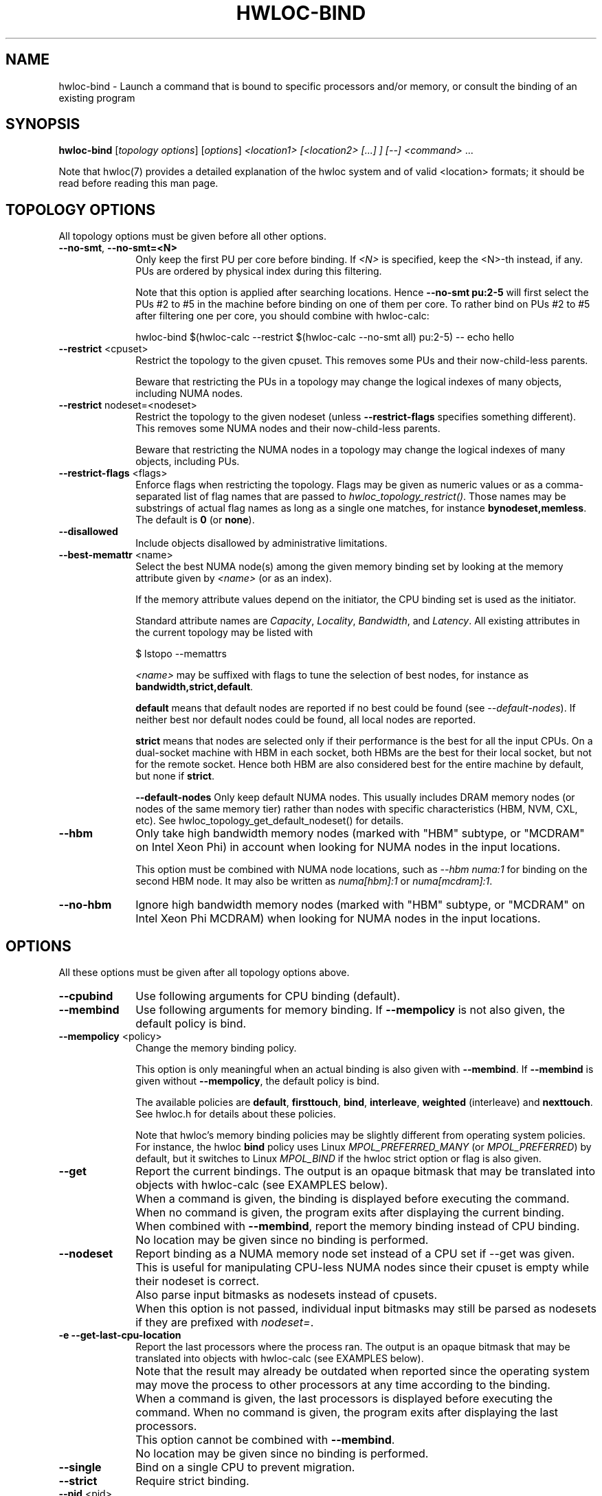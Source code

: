 .\" -*- nroff -*-
.\" Copyright © 2009-2025 Inria.  All rights reserved.
.\" Copyright © 2010 Université of Bordeaux
.\" Copyright © 2009-2020 Cisco Systems, Inc.  All rights reserved.
.\" See COPYING in top-level directory.
.TH HWLOC-BIND "1" "May 12, 2025" "2.12.1" "hwloc"
.SH NAME
hwloc-bind \- Launch a command that is bound to specific processors
and/or memory, or consult the binding of an existing program
.
.\" **************************
.\"    Synopsis Section
.\" **************************
.SH SYNOPSIS
.
.B hwloc-bind
[\fItopology options\fR] [\fIoptions\fR] \fI<location1> [<location2> [...] ] [--] <command> \fR...
.
.PP
Note that hwloc(7) provides a detailed explanation of the hwloc system
and of valid <location> formats;
it should be read before reading this man page.
.\" **************************
.\"    Options Section
.\" **************************
.SH TOPOLOGY OPTIONS
.
All topology options must be given before all other options.
.
.TP 10
\fB\-\-no\-smt\fR, \fB\-\-no\-smt=<N>\fR
Only keep the first PU per core before binding.
If \fI<N>\fR is specified, keep the <N>-th instead, if any.
PUs are ordered by physical index during this filtering.

Note that this option is applied after searching locations.
Hence \fB\-\-no\-smt pu:2-5\fR will first select the PUs #2
to #5 in the machine before binding on one of them per core.
To rather bind on PUs #2 to #5 after filtering one per core,
you should combine with hwloc-calc:

  hwloc-bind $(hwloc-calc --restrict $(hwloc-calc --no-smt all) pu:2-5) -- echo hello

.TP
\fB\-\-restrict\fR <cpuset>
Restrict the topology to the given cpuset.
This removes some PUs and their now-child-less parents.

Beware that restricting the PUs in a topology may change the
logical indexes of many objects, including NUMA nodes.
.TP
\fB\-\-restrict\fR nodeset=<nodeset>
Restrict the topology to the given nodeset
(unless \fB\-\-restrict\-flags\fR specifies something different).
This removes some NUMA nodes and their now-child-less parents.

Beware that restricting the NUMA nodes in a topology may change the
logical indexes of many objects, including PUs.
.TP
\fB\-\-restrict\-flags\fR <flags>
Enforce flags when restricting the topology.
Flags may be given as numeric values or as a comma-separated list of flag names
that are passed to \fIhwloc_topology_restrict()\fR.
Those names may be substrings of actual flag names as long as a single one matches,
for instance \fBbynodeset,memless\fR.
The default is \fB0\fR (or \fBnone\fR).
.TP
\fB\-\-disallowed\fR
Include objects disallowed by administrative limitations.
.TP
\fB\-\-best\-memattr\fR <name>
Select the best NUMA node(s) among the given memory binding set by looking
at the memory attribute given by \fI<name>\fR (or as an index).

If the memory attribute values depend on the initiator, the CPU binding
set is used as the initiator.

Standard attribute names are \fICapacity\fR, \fILocality\fR,
\fIBandwidth\fR, and \fILatency\fR.
All existing attributes in the current topology may be listed with

    $ lstopo --memattrs

\fI<name>\fR may be suffixed with flags to tune the selection of best nodes,
for instance as \fBbandwidth,strict,default\fR.

\fBdefault\fR means that default nodes are reported if no best could
be found (see \fI\--default-nodes\fR). If neither best nor default nodes
could be found, all local nodes are reported.

\fBstrict\fR means that nodes are selected only if their performance is the best
for all the input CPUs. On a dual-socket machine with HBM in each socket,
both HBMs are the best for their local socket, but not for the remote socket.
Hence both HBM are also considered best for the entire machine by default,
but none if \fBstrict\fR.

\fB\-\-default\-nodes\fR
Only keep default NUMA nodes.
This usually includes DRAM memory nodes (or nodes of the
same memory tier) rather than nodes with specific characteristics
(HBM, NVM, CXL, etc).
See hwloc_topology_get_default_nodeset() for details.
.TP
\fB\-\-hbm\fR
Only take high bandwidth memory nodes
(marked with "HBM" subtype, or "MCDRAM" on Intel Xeon Phi)
in account when looking for NUMA nodes in the input locations.

This option must be combined with NUMA node locations,
such as \fI--hbm numa:1\fR for binding on the second HBM node.
It may also be written as \fInuma[hbm]:1\fR or \fInuma[mcdram]:1\fR.
.TP
\fB\-\-no\-hbm\fR
Ignore high bandwidth memory nodes
(marked with "HBM" subtype, or "MCDRAM" on Intel Xeon Phi MCDRAM)
when looking for NUMA nodes in the input locations.
.
.SH OPTIONS
.
All these options must be given after all topology options above.
.
.TP 10
\fB\-\-cpubind\fR
Use following arguments for CPU binding (default).
.TP
\fB\-\-membind\fR
Use following arguments for memory binding.
If \fB\-\-mempolicy\fR is not also given,
the default policy is bind.
.TP
\fB\-\-mempolicy\fR <policy>
Change the memory binding policy.

This option is only meaningful when an actual binding is also given
with \fB\-\-membind\fR.
If \fB\-\-membind\fR is given without \fB\-\-mempolicy\fR,
the default policy is bind.

The available policies are \fBdefault\fR, \fBfirsttouch\fR,
\fBbind\fR, \fBinterleave\fR, \fBweighted\fR (interleave) and \fBnexttouch\fR.
See hwloc.h for details about these policies.

Note that hwloc's memory binding policies may be slightly different
from operating system policies.
For instance, the hwloc \fBbind\fR policy uses Linux \fIMPOL_PREFERRED_MANY\fR
(or \fIMPOL_PREFERRED\fR) by default, but it switches to Linux \fIMPOL_BIND\fR
if the hwloc strict option or flag is also given.

.TP
\fB\-\-get\fR
Report the current bindings.
The output is an opaque bitmask that may be translated into objects with hwloc-calc
(see EXAMPLES below).
.TP
\ 
When a command is given, the binding is displayed before executing
the command. When no command is given, the program exits after
displaying the current binding.
.TP
\ 
When combined with \fB\-\-membind\fR, report the memory binding
instead of CPU binding.
.TP
\ 
No location may be given since no binding is performed.

.TP
\fB\-\-nodeset\fR
Report binding as a NUMA memory node set instead of a CPU set
if \-\-get was given.
This is useful for manipulating CPU-less NUMA nodes since their
cpuset is empty while their nodeset is correct.
.TP
\ 
Also parse input bitmasks as nodesets instead of cpusets.
.TP
\ 
When this option is not passed, individual input bitmasks may
still be parsed as nodesets if they are prefixed with \fInodeset=\fR.

.TP
\fB\-e\fR \fB\-\-get\-last\-cpu\-location\fR
Report the last processors where the process ran.
The output is an opaque bitmask that may be translated into objects with hwloc-calc
(see EXAMPLES below).
.TP
\ 
Note that the result may already be outdated when reported since
the operating system may move the process to other processors
at any time according to the binding.
.TP
\ 
When a command is given, the last processors is displayed before
executing the command. When no command is given, the program exits
after displaying the last processors.
.TP
\ 
This option cannot be combined with \fB\-\-membind\fR.
.TP
\ 
No location may be given since no binding is performed.

.TP
\fB\-\-single\fR
Bind on a single CPU to prevent migration.
.TP
\fB\-\-strict\fR
Require strict binding.
.TP
\fB\-\-pid\fR <pid>
Operate on pid <pid>
.TP
\fB\-\-tid\fR <tid>
Operate on thread <tid> instead of on an entire process.
The feature is only supported on Linux for thread CPU binding,
or for reporting the last processor where the thread ran if \fB\-e\fR was also passed.
.TP
\fB\-p\fR \fB\-\-physical\fR
Interpret input locations with OS/physical indexes instead of logical indexes.
This option does not apply to the output, see \fB\-\-get\fR above.
.TP
\fB\-l\fR \fB\-\-logical\fR
Interpret input locations with logical indexes instead of physical/OS indexes (default).
This option does not apply to the output, see \fB\-\-get\fR above.
.TP
\fB\-\-cpuset\-output\-format\fR <hwloc|list|taskset> \fB\-\-cof\fR <hwloc|list|taskset>
Change the format of CPUset or nodeset strings displayed by \fB\-\-get\fR, \fB\-e\fR, etc.
By default, the hwloc-specific format is used.
If \fIlist\fR is given, the output is a comma-separated of numbers or ranges,
e.g. 2,4-5,8 .
If \fItaskset\fR is given, the output is compatible with the taskset program
(replaces the former \fB--taskset\fR option).

This option has no impact on the format of input CPU set strings,
hwloc, list and taskset formats are always accepted.
In case of ambiguity, use \fBhwloc-calc --cpuset-input-format\fR.
.TP
\fB\-f\fR \fB\-\-force\fR
Launch the executable even if binding failed.
.TP
\fB\-q\fR \fB\-\-quiet\fR
Hide non-fatal error messages.
It includes locations pointing to non-existing objects,
as well as failure to bind.
This is usually useful in addition to \fB\-\-force\fR.
.TP
\fB\-v\fR \fB\-\-verbose\fR
Verbose output.
.TP
\fB\-\-version\fR
Report version and exit.
.TP
\fB\-h\fR \fB\-\-help\fR
Display help message and exit.
.
.\" **************************
.\"    Description Section
.\" **************************
.SH DESCRIPTION
.
hwloc-bind execs an executable (with optional command line arguments)
that is bound to the specified location (or list of locations).
Location specification is described in hwloc(7).
Upon successful execution, hwloc-bind simply sets bindings and then execs
the executable over itself.
.
.PP
If a bitmask location is given with prefix \fInodeset=\fR, then it
is considered a nodeset instead of a CPU set. See also \fB\-\-nodeset\fR.
.
.PP
If multiple locations are given, they are combined in the sense that
the binding will be wider. The process will be allowed to run on every
location inside the combination.
.
.PP
The list of input locations may be explicitly ended with "--".
.
.PP
If binding fails, or if the binding set is empty, and \fB\-\-force\fR
was not given, hwloc-bind returns with an error instead of launching
the executable.
.
.PP
.B NOTE:
It is highly recommended that you read the hwloc(7) overview page
before reading this man page.  Most of the concepts described in
hwloc(7) directly apply to the hwloc-bind utility.
.
.
.\" **************************
.\"    Examples Section
.\" **************************
.SH EXAMPLES
.PP
hwloc-bind's operation is best described through several examples.
More details about how locations are specified on the hwloc-bind
command line are described in hwloc(7).
.
.PP
To run the echo command on the first logical processor of the second
package:

    $ hwloc-bind package:1.pu:0 -- echo hello

which is exactly equivalent to the following line as long as there is
no ambiguity between hwloc-bind option names and the executed command name:

    $ hwloc-bind package:1.pu:0 echo hello

To bind the "echo" command to the first core of the second package and
the second core of the first package:

    $ hwloc-bind package:1.core:0 package:0.core:1 -- echo hello

To bind on the first PU of all cores of the first package:

    $ hwloc-bind package:0.core:all.pu:0 -- echo hello
    $ hwloc-bind --no-smt package:0 -- echo hello

The --get option can report current bindings.  This example shows
nesting hwloc-bind invocations to set a binding and then report it.

    $ hwloc-bind node:1.package:2 -- hwloc-bind --get
    0x00004444,0x44000000

.
.\" **************************
.\"    Examples with memory binding
.\" *************************
.SH Examples with memory binding
.PP
To bind on a specific node and let the operating system place the execution accordingly:

    $ hwloc-bind --membind node:2 -- echo hello

To bind memory on second memory node and run on first node (when supported by the OS):

    $ hwloc-bind --cpubind node:1 --membind node:0 -- echo hello

To bind on the memory node(s) local to a PU with largest capacity:

    $ hwloc-bind --best-memattr capacity --cpubind pu:23 --membind pu:23 -- echo hello

To bind on the default memory node near a package:

    $ hwloc-bind --default-nodeset --membind package:1 -- echo hello

To bind memory on the first NUMA node marked with "HBM" subtype:

    $ hwloc-bind --membind numa[hbm]:0 -- echo hello
    $ hwloc-bind --hbm --membind numa:0 -- echo hello

To bind memory on the first high-bandwidth memory node (MCDRAM) on Intel Xeon Phi:

    $ hwloc-bind --membind numa[mcdram]:0 -- echo hello
    $ hwloc-bind --hbm --membind numa:0 -- echo hello

Note that binding the "echo" command to multiple processors is
probably meaningless (because "echo" is likely implemented as a
single-threaded application); these examples just serve to show what
hwloc-bind can do.

The current memory binding may also be reported:

    $ hwloc-bind --membind node:1 --mempolicy interleave -- hwloc-bind --get --membind
    0x000000f0 (interleave)

.
.\" **************************
.\"    Examples with advanced resource specification
.\" *************************
.SH Examples with advanced resource specification
.PP
To run on the first three packages on the second and third nodes:

    $ hwloc-bind node:1-2.package:0:3 -- echo hello

which is also equivalent to:

    $ hwloc-bind node:1-2.package:0-2 -- echo hello

Note that if you attempt to bind to objects that do not exist,
hwloc-bind will not warn unless
.I -v
was specified.

To run on core with physical index 2 in package with physical index 1:

    $ hwloc-bind --physical package:1.core:2 -- echo hello

To run on odd cores within even packages:

    $ hwloc-bind package:even.core:odd -- echo hello

To run on the first package, except on its second and fifth cores:

    $ hwloc-bind package:0 ~package:0.core:1 ~package:0.core:4 -- echo hello

To run anywhere except on the first package:

    $ hwloc-bind all ~package:0 -- echo hello

.
.\" **************************
.\"    Examples with I/O devices
.\" *************************
.SH Examples with I/O devices
.PP
To run on a core near the network interface named eth0:

    $ hwloc-bind os=eth0 -- echo hello

To run on a core near the PCI device whose bus ID is 0000:01:02.0:

    $ hwloc-bind pci=0000:01:02.0 -- echo hello

.
.\" **************************
.\"    Examples with hwloc-calc help
.\" *************************
.SH Examples with hwloc-calc help
.PP
hwloc-bind does not have an option to select a kind of CPU core but it may
be combined with hwloc-calc to do so. For instance, to bind on the first two
cores whose kind matches CoreType=IntelAtom:

    $ hwloc-bind $(hwloc-calc --restrict $(hwloc-calc --cpukind CoreType=IntelAtom all) core:0-1) -- echo hello

hwloc-calc may also be used to convert cpu mask strings to
human-readable package/core/PU strings; see the description of -H in
hwloc-calc(1) for more details.  The following example binds to all
the PUs in a specific core, uses the --get option to retrieve where
the process was actually bound, and then uses hwloc-calc to display
the resulting cpu mask in space-delimited list of human-readable
locations:

    $ hwloc-bind package:1.core:2 -- hwloc-bind --get | hwloc-calc -q -H package.core.pu
    Package:1.Core:2.PU:0 Package:1.Core:2.PU:1

hwloc-calc may convert this output into actual objects, either with logical or physical indexes:

    $ hwloc-calc --physical -I pu `hwloc-bind --get`
    26,30,34,38,42,46
    $ hwloc-calc --logical -I pu `hwloc-bind --get` --sep " "
    24 25 26 27 28 29

.
.PP
Locations may also be specified as a hex bit mask (typically generated
by hwloc-calc).  For example:

    $ hwloc-bind 0x00004444,0x44000000 -- echo hello
    $ hwloc-bind `hwloc-calc node:1.package:2` -- echo hello

.SH HINT
If the graphics-enabled lstopo is available, use for instance

    $ hwloc-bind core:2 -- lstopo --pid 0

to check what the result of your binding command actually is.
lstopo will graphically show where it is bound to by hwloc-bind.
.
.\" **************************
.\"    Return value section
.\" **************************
.SH RETURN VALUE
Upon successful execution, hwloc-bind execs the command over itself.
The return value is therefore whatever the return value of the command
is.
.
.PP
hwloc-bind will return nonzero if any kind of error occurs, such as
(but not limited to): failure to parse the command line, failure to
retrieve process bindings, or lack of a command to execute.
.
.\" **************************
.\"    See also section
.\" **************************
.SH SEE ALSO
.
.ft R
hwloc(7), lstopo(1), hwloc-calc(1), hwloc-distrib(1)
.sp
